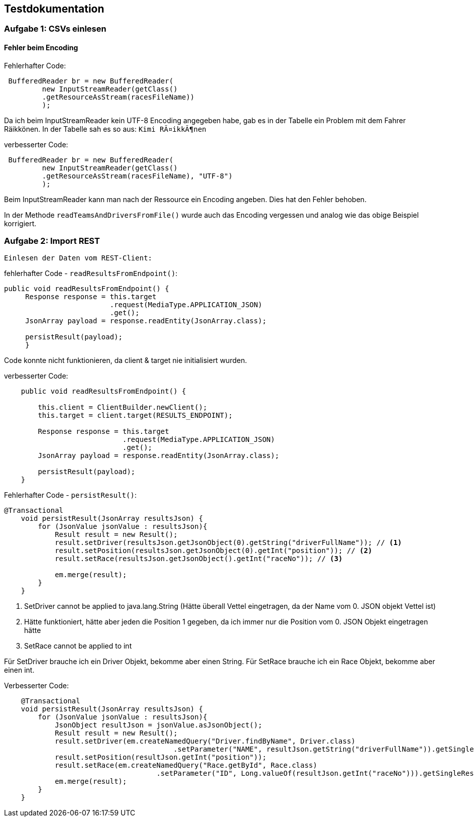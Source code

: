 ## Testdokumentation

### Aufgabe 1: CSVs einlesen

#### Fehler beim Encoding

Fehlerhafter Code:
[source, java]
----
 BufferedReader br = new BufferedReader(
         new InputStreamReader(getClass()
         .getResourceAsStream(racesFileName))
         );
----

Da ich beim InputStreamReader kein UTF-8 Encoding angegeben habe, gab es in der Tabelle ein Problem mit dem Fahrer Räikkönen.
In der Tabelle sah es so aus: ``Kimi RÃ¤ikkÃ¶nen``

verbesserter Code:
[source, java]
----
 BufferedReader br = new BufferedReader(
         new InputStreamReader(getClass()
         .getResourceAsStream(racesFileName), "UTF-8")
         );
----

Beim InputStreamReader kann man nach der Ressource ein Encoding angeben. Dies hat den Fehler behoben.

In der Methode ``readTeamsAndDriversFromFile()`` wurde auch das Encoding vergessen und analog wie das obige Beispiel korrigiert.

### Aufgabe 2: Import REST

 Einlesen der Daten vom REST-Client:

fehlerhafter Code - ``readResultsFromEndpoint()``:
[source, java]
----
public void readResultsFromEndpoint() {
     Response response = this.target
                         .request(MediaType.APPLICATION_JSON)
                         .get();
     JsonArray payload = response.readEntity(JsonArray.class);

     persistResult(payload);
     }
----
Code konnte nicht funktionieren, da client & target nie initialisiert wurden.

verbesserter Code:
[source, java]
----
    public void readResultsFromEndpoint() {

        this.client = ClientBuilder.newClient();
        this.target = client.target(RESULTS_ENDPOINT);

        Response response = this.target
                            .request(MediaType.APPLICATION_JSON)
                            .get();
        JsonArray payload = response.readEntity(JsonArray.class);

        persistResult(payload);
    }
----

Fehlerhafter Code - ``persistResult()``:
[source, java]
----
@Transactional
    void persistResult(JsonArray resultsJson) {
        for (JsonValue jsonValue : resultsJson){
            Result result = new Result();
            result.setDriver(resultsJson.getJsonObject(0).getString("driverFullName")); // <1>
            result.setPosition(resultsJson.getJsonObject(0).getInt("position")); // <2>
            result.setRace(resultsJson.getJsonObject().getInt("raceNo")); // <3>

            em.merge(result);
        }
    }
----
<1> SetDriver cannot be applied to java.lang.String (Hätte überall Vettel eingetragen, da der Name vom 0. JSON objekt Vettel ist)
<2> Hätte funktioniert, hätte aber jeden die Position 1 gegeben, da ich immer nur die Position vom 0. JSON Objekt
        eingetragen hätte
<3> SetRace cannot be applied to int

Für SetDriver brauche ich ein Driver Objekt, bekomme aber einen String.
Für SetRace brauche ich ein Race Objekt, bekomme aber einen int.

Verbesserter Code:
[source, java]
----
    @Transactional
    void persistResult(JsonArray resultsJson) {
        for (JsonValue jsonValue : resultsJson){
            JsonObject resultJson = jsonValue.asJsonObject();
            Result result = new Result();
            result.setDriver(em.createNamedQuery("Driver.findByName", Driver.class)
                                        .setParameter("NAME", resultJson.getString("driverFullName")).getSingleResult());
            result.setPosition(resultJson.getInt("position"));
            result.setRace(em.createNamedQuery("Race.getById", Race.class)
                                    .setParameter("ID", Long.valueOf(resultJson.getInt("raceNo"))).getSingleResult());
            em.merge(result);
        }
    }
----

